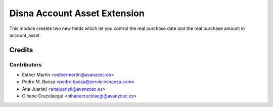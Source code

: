 =============================
Disna Account Asset Extension
=============================


This module creates two new fields which let you control the real purchase date
and the real purchase amount in account_asset.


Credits
=======


Contributors
------------
* Esther Martín <esthermartin@avanzosc.es>
* Pedro M. Baeza <pedro.baeza@serviciosbaeza.com>
* Ana Juaristi <anajuaristi@avanzosc.es>
* Oihane Crucelaegui <oihanecrucelaegi@avanzosc.es>
